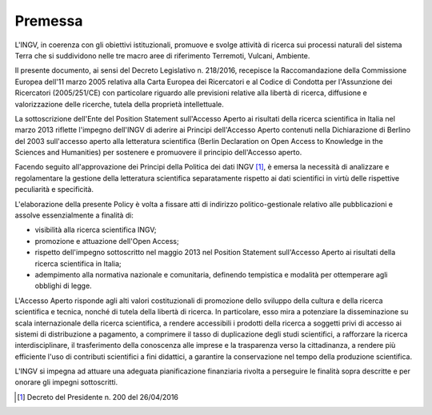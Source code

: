 Premessa
========

L'INGV, in coerenza con gli obiettivi istituzionali, promuove e svolge
attività di ricerca sui processi naturali del sistema Terra che si
suddividono nelle tre macro aree di riferimento Terremoti, Vulcani,
Ambiente.

Il presente documento, ai sensi del Decreto Legislativo n. 218/2016,
recepisce la Raccomandazione della Commissione Europea dell'11 marzo
2005 relativa alla Carta Europea dei Ricercatori e al Codice di Condotta
per l'Assunzione dei Ricercatori (2005/251/CE) con particolare riguardo
alle previsioni relative alla libertà di ricerca, diffusione e
valorizzazione delle ricerche, tutela della proprietà intellettuale.

La sottoscrizione dell'Ente del Position Statement sull'Accesso Aperto
ai risultati della ricerca scientifica in Italia nel marzo 2013 riflette
l'impegno dell'INGV di aderire ai Principi dell'Accesso Aperto contenuti
nella Dichiarazione di Berlino del 2003 sull'accesso aperto alla
letteratura scientifica (Berlin Declaration on Open Access to Knowledge
in the Sciences and Humanities) per sostenere e promuovere il principio
dell'Accesso aperto.

Facendo seguito all'approvazione dei Principi della Politica dei dati
INGV [1]_, è emersa la necessità di analizzare e regolamentare la
gestione della letteratura scientifica separatamente rispetto ai dati
scientifici in virtù delle rispettive peculiarità e specificità.

L'elaborazione della presente Policy è volta a fissare atti di indirizzo
politico-gestionale relativo alle pubblicazioni e assolve essenzialmente
a finalità di:

-  visibilità alla ricerca scientifica INGV;

-  promozione e attuazione dell'Open Access;

-  rispetto dell'impegno sottoscritto nel maggio 2013 nel Position
   Statement sull'Accesso Aperto ai risultati della ricerca scientifica
   in Italia;

-  adempimento alla normativa nazionale e comunitaria, definendo
   tempistica e modalità per ottemperare agli obblighi di legge.

L'Accesso Aperto risponde agli alti valori costituzionali di promozione
dello sviluppo della cultura e della ricerca scientifica e tecnica,
nonché di tutela della libertà di ricerca. In particolare, esso mira a
potenziare la disseminazione su scala internazionale della ricerca
scientifica, a rendere accessibili i prodotti della ricerca a soggetti
privi di accesso ai sistemi di distribuzione a pagamento, a comprimere
il tasso di duplicazione degli studi scientifici, a rafforzare la
ricerca interdisciplinare, il trasferimento della conoscenza alle
imprese e la trasparenza verso la cittadinanza, a rendere più efficiente
l'uso di contributi scientifici a fini didattici, a garantire la
conservazione nel tempo della produzione scientifica.

L'INGV si impegna ad attuare una adeguata pianificazione finanziaria
rivolta a perseguire le finalità sopra descritte e per onorare gli
impegni sottoscritti.

.. [1]
   Decreto del Presidente n. 200 del 26/04/2016
